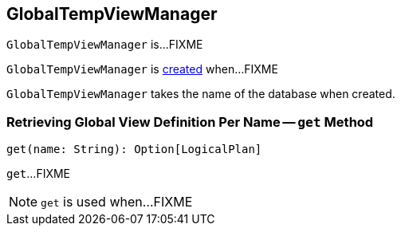 == [[GlobalTempViewManager]] GlobalTempViewManager

`GlobalTempViewManager` is...FIXME

`GlobalTempViewManager` is <<creating-instance, created>> when...FIXME

[[database]]
[[creating-instance]]
`GlobalTempViewManager` takes the name of the database when created.

=== [[get]] Retrieving Global View Definition Per Name -- `get` Method

[source, scala]
----
get(name: String): Option[LogicalPlan]
----

`get`...FIXME

NOTE: `get` is used when...FIXME
